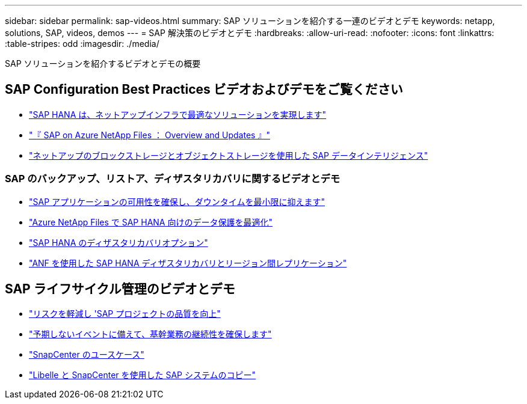 ---
sidebar: sidebar 
permalink: sap-videos.html 
summary: SAP ソリューションを紹介する一連のビデオとデモ 
keywords: netapp, solutions, SAP, videos, demos 
---
= SAP 解決策のビデオとデモ
:hardbreaks:
:allow-uri-read: 
:nofooter: 
:icons: font
:linkattrs: 
:table-stripes: odd
:imagesdir: ./media/


[role="lead"]
SAP ソリューションを紹介するビデオとデモの概要



== SAP Configuration Best Practices ビデオおよびデモをご覧ください

* link:https://media.netapp.com/video-detail/71853836-ac06-50bf-a579-01ff36851580/sap-hana-runs-best-on-netapp-infrastructure-brk-1114-2["SAP HANA は、ネットアップインフラで最適なソリューションを実現します"^]
* link:https://media.netapp.com/video-detail/60bf8c7c-d14d-5463-b839-4e1c8daca1a3/sap-on-azure-netapp-files-overview-and-updates-brk-1453-2["『 SAP on Azure NetApp Files ： Overview and Updates 』"^]
* link:https://media.netapp.com/video-detail/ae49e691-f67d-5d1e-97b8-6b81bb4a7bd7/using-netapp-block-and-object-storage-for-sap-data-intelligence["ネットアップのブロックストレージとオブジェクトストレージを使用した SAP データインテリジェンス"^]




=== SAP のバックアップ、リストア、ディザスタリカバリに関するビデオとデモ

* link:https://media.netapp.com/video-detail/10430dd1-8560-52fa-8f22-a7923582d66a/ensure-sap-application-availability-and-minimize-downtime["SAP アプリケーションの可用性を確保し、ダウンタイムを最小限に抑えます"^]
* link:https://media.netapp.com/video-detail/5f6f3721-d1d0-5c1d-9ae9-d696eddb91ea/optimize-your-data-protection-for-sap-hana-on-azure-netapp-files["Azure NetApp Files で SAP HANA 向けのデータ保護を最適化"^]
* link:https://media.netapp.com/video-detail/6b94b9c3-0862-5da8-8332-5aa1ffe86419/disaster-recovery-options-for-sap-hana["SAP HANA のディザスタリカバリオプション"^]
* link:https://media.netapp.com/video-detail/049d4875-c8ea-5d25-9205-73c16d81177d/sap-hana-disaster-recovery-with-anf-and-cross-region-replication["ANF を使用した SAP HANA ディザスタリカバリとリージョン間レプリケーション"^]




== SAP ライフサイクル管理のビデオとデモ

* link:https://media.netapp.com/video-detail/eae1f74b-6a01-5021-9d3f-96987aa08600/decrease-risk-and-increase-quality-of-sap-projects["リスクを軽減し 'SAP プロジェクトの品質を向上"^]
* link:https://media.netapp.com/video-detail/c1229d10-fe84-58f1-9cdf-ca3c0f9d9104/ensure-continuity-for-lines-of-business-in-the-face-of-unexpected-events["予期しないイベントに備えて、基幹業務の継続性を確保します"^]
* link:https://media.netapp.com/video-detail/1c753169-f70d-5f2b-b798-cd09a604541c/snapcenter-use-cases["SnapCenter のユースケース"^]
* link:https://media.netapp.com/video-detail/5ed450f9-d66b-53d9-99de-d763ea44566c/sap-system-copy-with-libelle-and-snapcenter["Libelle と SnapCenter を使用した SAP システムのコピー"^]

